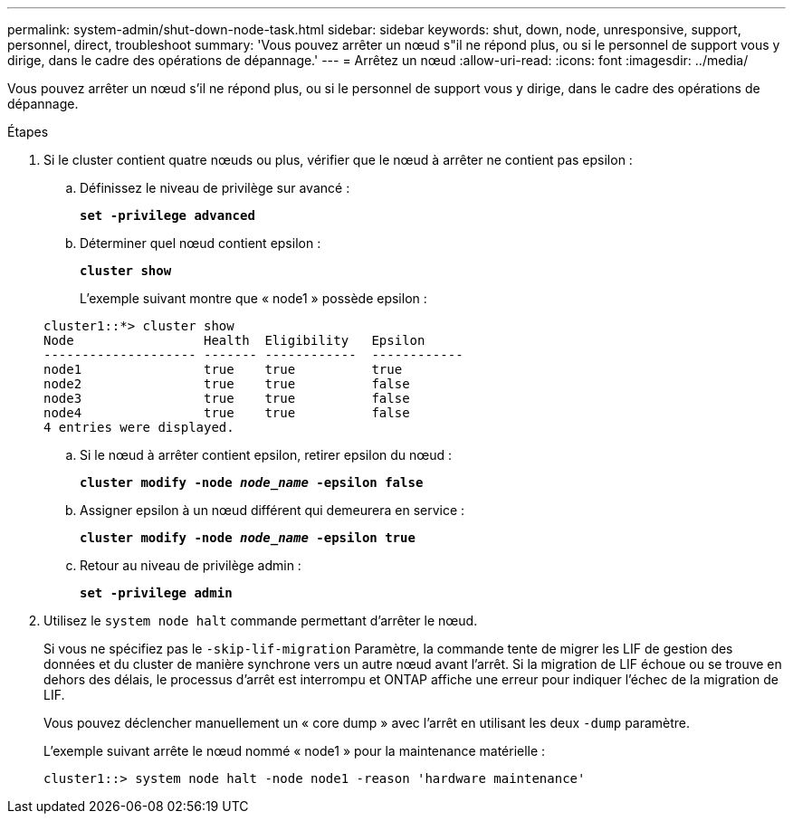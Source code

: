 ---
permalink: system-admin/shut-down-node-task.html 
sidebar: sidebar 
keywords: shut, down, node, unresponsive, support, personnel, direct, troubleshoot 
summary: 'Vous pouvez arrêter un nœud s"il ne répond plus, ou si le personnel de support vous y dirige, dans le cadre des opérations de dépannage.' 
---
= Arrêtez un nœud
:allow-uri-read: 
:icons: font
:imagesdir: ../media/


[role="lead"]
Vous pouvez arrêter un nœud s'il ne répond plus, ou si le personnel de support vous y dirige, dans le cadre des opérations de dépannage.

.Étapes
. Si le cluster contient quatre nœuds ou plus, vérifier que le nœud à arrêter ne contient pas epsilon :
+
.. Définissez le niveau de privilège sur avancé :
+
`*set -privilege advanced*`

.. Déterminer quel nœud contient epsilon :
+
`*cluster show*`

+
L'exemple suivant montre que « node1 » possède epsilon :

+
[listing]
----
cluster1::*> cluster show
Node                 Health  Eligibility   Epsilon
-------------------- ------- ------------  ------------
node1                true    true          true
node2                true    true          false
node3                true    true          false
node4                true    true          false
4 entries were displayed.
----
.. Si le nœud à arrêter contient epsilon, retirer epsilon du nœud :
+
`*cluster modify -node _node_name_ -epsilon false*`

.. Assigner epsilon à un nœud différent qui demeurera en service :
+
`*cluster modify -node _node_name_ -epsilon true*`

.. Retour au niveau de privilège admin :
+
`*set -privilege admin*`



. Utilisez le `system node halt` commande permettant d'arrêter le nœud.
+
Si vous ne spécifiez pas le `-skip-lif-migration` Paramètre, la commande tente de migrer les LIF de gestion des données et du cluster de manière synchrone vers un autre nœud avant l'arrêt. Si la migration de LIF échoue ou se trouve en dehors des délais, le processus d'arrêt est interrompu et ONTAP affiche une erreur pour indiquer l'échec de la migration de LIF.

+
Vous pouvez déclencher manuellement un « core dump » avec l'arrêt en utilisant les deux `-dump` paramètre.

+
L'exemple suivant arrête le nœud nommé « node1 » pour la maintenance matérielle :

+
[listing]
----
cluster1::> system node halt -node node1 -reason 'hardware maintenance'
----

